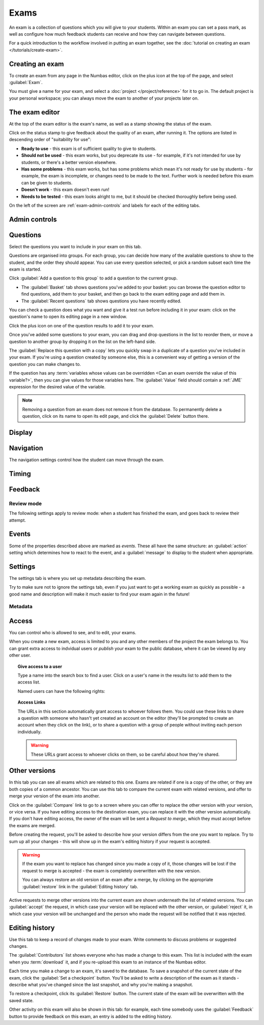 .. _exams:

Exams
*****

An exam is a collection of questions which you will give to your students. 
Within an exam you can set a pass mark, as well as configure how much feedback students can receive and how they can navigate between questions.

For a quick introduction to the workflow involved in putting an exam together, see the :doc:`tutorial on creating an exam </tutorials/create-exam>`.

Creating an exam
================

To create an exam from any page in the Numbas editor, click on the plus icon at the top of the page, and select :guilabel:`Exam`. 

.. image:: images/create_exam.png
    :alt: The "create a new exam" form.

You must give a name for your exam, and select a :doc:`project </project/reference>` for it to go in. 
The default project is your personal workspace; you can always move the exam to another of your projects later on.

The exam editor
===============

At the top of the exam editor is the exam's name, as well as a stamp showing the status of the exam.

Click on the status stamp to give feedback about the quality of an exam, after running it. 
The options are listed in descending order of "suitability for use":

* **Ready to use** - this exam is of sufficient quality to give to students.
* **Should not be used** - this exam works, but you deprecate its use - for example, if it's not intended for use by students, or there's a better version elsewhere.
* **Has some problems** - this exam works, but has some problems which mean it's not ready for use by students - for example, the exam is incomplete, or changes need to be made to the text. 
  Further work is needed before this exam can be given to students.
* **Doesn't work** - this exam doesn't even run!
* **Needs to be tested** - this exam looks alright to me, but it should be checked thoroughly before being used.

On the left of the screen are :ref:`exam-admin-controls` and labels for each of the editing tabs.

.. _exam-admin-controls:

Admin controls
==============

.. image:: images/admin_controls.png
    :alt: The admin controls.

.. glossary::
    Run
        Opens a preview of the exam in a new window.

        .. warning:: 
            Do **NOT** use this link to deliver the exam to students. 
            This link is not permanent and could stop working at any time.
            Instead, either download the exam and put it on your own webspace or in a VLE, or use the :guilabel:`Share` button on the preview to obtina a permanent link.

    Organisation
        Actions to organise this exam in the editor database.

        Make a copy
            Create a copy of the exam. 
            Use this to make changes to an exam which does not belong to you.

        Delete
            Delete the exam permanently from the database. 
            The associated questions are not deleted - you must delete them individually, if you want them to be deleted too.

        Add to a queue
            Add this exam to a :ref:`queue <item_queues>`.

    Download
        Links to download standalone packages of the exam. 

        * **SCORM package** - a compiled package of the exam with SCORM files included, so it can be uploaded to a VLE and communicate with its gradebook.
        * **standalone .zip** - a compiled package of the exam, ready to run anywhere without connecting to a VLE. 
        * **source** - a plain-text representation of the exam, to be used with the Numbas command-line tools or as a backup.

Questions
=========

Select the questions you want to include in your exam on this tab.

Questions are organised into groups.
For each group, you can decide how many of the available questions to show to the student, and the order they should appear.
You can use every question selected, or pick a random subset each time the exam is started.

.. glossary::

    Show group names to student?
        If this is ticked, the names you give to each group of questions will be shown to the student in the navigation menu when they run the exam, and in the score breakdown at the end of the exam.

    Shuffle question groups?
        If this is ticked, the question groups will be shown to the student in a random order.

    Questions to use
        The strategy for picking questions to show to the student.

        * **All questions, in this order** - all of the questions in the list below are shown to the student, in the order you've chosen.
        * **All questions, in random order** - all of the questions in the list below are shown to the student, in a different order for each attempt.
        * **Pick a random subset** - A subset of the questions in the list below are shown to the student. 
          The questions chosen, and the order they appear, will differ for each attempt.

    Number of questions to choose
        If using the "Pick a random subset" strategy, this many questions from this group will be shown to the student.

Click :guilabel:`Add a question to this group` to add a question to the current group.

* The :guilabel:`Basket` tab shows questions you've added to your basket: you can browse the question editor to find questions, add them to your basket, and then go back to the exam editing page and add them in.
* The :guilabel:`Recent questions` tab shows questions you have recently edited.

You can check a question does what you want and give it a test run before including it in your exam: click on the question's name to open its editing page in a new window.

Click the plus icon on one of the question results to add it to your exam. 

.. image:: images/add_question.png
    :alt: The "Add questions to this exam" section, listing questions in the basket and recently edited questions in a separate tab.

Once you've added some questions to your exam, you can drag and drop questions in the list to reorder them, or move a question to another group by dropping it on the list on the left-hand side.

.. video:: ../_static/exam-questions.mp4
    :loop:

    Adding questions to an exam and rearranging them.

The :guilabel:`Replace this question with a copy` lets you quickly swap in a duplicate of a question you've included in your exam. 
If you're using a question created by someone else, this is a convenient way of getting a version of the question you can make changes to.

If the question has any :term:`variables whose values can be overridden <Can an exam override the value of this variable?>`, then you can give values for those variables here.
The :guilabel:`Value` field should contain a :ref:`JME` expression for the desired value of the variable.

.. note:: 

    Removing a question from an exam does not remove it from the database.
    To permanently delete a question, click on its name to open its edit page, and click the :guilabel:`Delete` button there.

Display
=======

.. glossary::

    Interface theme
        Themes control the user interface of an exam, changing the look and feel. 
        The `default` theme is designed for exams which will be delivered over the web. 
        There is also a `worksheet` theme which can be used to print out multiple, randomised copies of an exam for students to complete on paper.

    Interface language
        Specify which translation to use for the text in the user interface, i.e. button labels, error messages, etc.

    Allow students to print question content?
        If this is turned off, all questions will be hidden when the exam is printed.
        If a student tries to print during an exam, they will see nothing.
        If they try to print a completed exam, they will only see the results summary screen.

Navigation
==========

The navigation settings control how the student can move through the exam.

.. glossary::
    Password to begin the exam
        If not blank, the student must enter the given password before they can begin the exam.

    Allow user to regenerate questions?
        If ticked, then the :guilabel:`Try another question like this one` button is displayed at the bottom of each question, allowing the student to re-randomise the question and have another attempt at it.

    Question navigation mode
         If "Sequential" is chosen, then the student is shown the questions in a numbered list.
         When the exam begins, the student is immediately shown the first question.

         If "Choose from a menu", the student is shown a menu listing all the available questions.
         They can click on a question to view it, and can go back to the menu at any time.
         Use this mode to provide a bank of questions for students to pick and choose from.
         There are no :guilabel:`End exam` or :guilabel:`Pause` buttons - this mode is intended for purely formative use.
         When the exam begins, the student is shown the menu.

    Allow move to previous question?
        If ticked, then the user is allowed to move back to a question after leaving it.

    Allow jump to any question?
        If ticked, then the user can jump between questions at will during the exam.

    Enable steps?
        If unticked, then part steps will not be offered to the student, regardless of whether any have been defined in the exam's questions.

    Show front page?
        If ticked, then an intro screen is shown to the student before the exam starts, 

    Reveal answers to all questions
        Control when the student may see the results page, after ending the exam.
        
        If :guilabel:`On completion` is chosen, the results page will be shown immediately after the student ends the exam, and when they re-enter in review mode.

        If :guilabel:`When entering in review mode` is chosen, on ending the exam the student will just be shown a screen directing them to exit. When they re-enter the exam in review mode, they will be shown the results page.

        If :guilabel:`Never` is chosen, the student will never be shown the results page, even when entering in review mode.

        When an instructor opens a student's attempt, they are always shown the results page. (This feature only works in the Numbas LTI provider, not in a generic SCORM player)

    Confirm before leaving the exam while it's running?
        If ticked, the student will be asked to confirm that they really want to leave if they try to close the exam while it's running, for example by pressing the browser's back button or closing the tab the exam is running in.

    On leaving a question
        What to do when the student changes question, or tries to end the exam. 
        You can either warn the student and make them confirm that they'd like to leave, or prevent them from leaving the question entirely until they've answered it.

Timing
======

.. glossary::
    Exam duration
        The length of time students are allowed to attempt the exam. 
        If set to zero, then there is no time limit.

    Allow pausing?
        If ticked, the student can pause the exam while running it, and the timer will stop. 
        If unticked, there is no pause button, and the end time is fixed when the session starts - leaving and resuming through the VLE will not affect the end time.

    On timeout (event)
        If set to :guilabel:`Warn`, the given message is displayed when the student runs out of time.

    5 minutes before timeout (event)
        If set to :guilabel:`Warn`, the given message is displayed five minutes before the student runs out of time.

.. _exam-feedback:

Feedback
========

.. glossary::
    Show current score?
        If ticked, the student will be shown their score for each question and part immediately after submitting their answers.

    Show maximum score?
        If ticked, the student will be shown the maximum attainable score for each question and part.

    Show answer state?
        If ticked, then when the student submits an answer an icon will be displayed to let the student know if their answer was marked correct, partially correct or incorrect, and feedback messages will be displayed underneath.

    Allow reveal answer?
        If ticked, then the :guilabel:`Reveal answer` button is enabled on each question. 
        If the student chooses to reveal the answer to a question, they are shown the correct answer but lose all their marks and can not re-attempt the question.

    Show student's name?
        If ticked, the student's name is shown on the results page after the exam has finished.
        The student's name is only available when running the exam through a VLE - exams run standalone do not know the student's name.

    Pass threshold
        Define a pass/fail threshold for the student's total score, as a percentage of the available marks.
        The pass/fail message will be displayed when the student ends the exam. 
        If this is set to zero, then no message is displayed.

    Introduction
        This text is shown to the student on the front page, before the exam starts. 
        You could use it to outline the rules of the exam, or just summarise the subjects covered.

    Feedback messages
        You can write a list of messages, paired with threshold percentages, to show to the student at the end of the exam.
        The student's score is calculated as a percentage, rounded to the nearest 1%, and compared with the thresholds for each message.
        The message with the largest threshold less than or equal to the student's score is displayed.

        You could use these messages to suggest topics for the student to revise, direct them to support resources, or detail the consequences of failing the test.

.. _review-mode-options:

Review mode
-----------

The following settings apply to review mode: when a student has finished the exam, and goes back to review their attempt.

.. glossary::
    Show score in review mode?
        If ticked, then in review mode (after the exam has finished) the student will be shown their score for each part, each question and the whole exam.
        If not ticked, the student will not be shown their score, or icons related to the score, in review mode.
        Ticking this does not override the :term:`Show score feedback icon?` setting for individual parts.

    Show part feedback messages in review mode?
        If ticked, then in review mode the student will be shown feedback messages for each part.

    Show expected answers in review mode?
        If ticked, then in review mode the expected answer for each part will be shown next to the student's answer input.
        Ticking this does not override the :term:`Show correct answer on reveal?` setting for individual parts.

    Show question advice in review mode?
        If ticked, then the advice section will be displayed under each question in review mode.
        If not ticked, the advice will never be shown.


Events
======

Some of the properties described above are marked as *events*. 
These all have the same structure: an :guilabel:`action` setting which determines how to react to the event, and a :guilabel:`message` to display to the student when appropriate.

Settings
========

The settings tab is where you set up metadata describing the exam.

Try to make sure not to ignore the settings tab, even if you just want to get a working exam as quickly as possible - a good name and description will make it much easier to find your exam again in the future!

.. glossary::
    Name
        This is shown to the student and used for searching within the editor, so make it something intelligible. 
        "Linear algebra diagnostic test" is a good name; "L.A. t1 v1" is not.

    Description
        Use this field to describe the exam's contents, what it assesses, and so on. 
        This is shown in the exams index, so make sure it's fairly concise.

    Tags
        Use tags to categorise exams so they can be found through the search function. 
        Your guiding principle should be "more is better" - try to write down all words that someone searching for this exam might use.

        After typing a tag in the box, press the :kbd:`Enter` key to add it to the list.

Metadata
--------

.. glossary::

    Transfer ownership
        Click this button to transfer ownership of the exam to somebody else.
        You will be given editing access automatically, but the new owner can revoke this.

    Move to another project
        Click this button to move the exam to another project.
        You can move an exam to any project to which you have editing access.

    Licence
        You can specify the licence under which you are making your resources available. 
        Different licences allow other users to copy, modify or reuse your content in different ways - consider which licence to choose carefully. 
        *CC BY* allows other users to reuse your content however you like, as long as they give appropriate credit to you.

    Subjects and Topics
        The :guilabel:`Subjects` and :guilabel:`Topics` fields provide a more structured way to categorise exams according to the subjects they assess.
        Database search results can be filtered by subject or topic.

        Once you have selected one or more subjects, topics belonging to those subjects appear underneath.

        The options for these fields are defined by the server administrator.

    Ability levels
        Use this field to describe which ability levels the exam is appropriate for.

        Several *ability frameworks* are available to choose from - pick the framework which most closely matches your own, and select one or more ability levels.
        An ability level is modelled as an interval in the range 0 to 1, so when you filter database search results by ability level, any items whose ability levels overlap the ones you selected are included in the results.

        The options for these fields are defined by the server administrator.

Access
======

You can control who is allowed to see, and to edit, your exams.

When you create a new exam, access is limited to you and any other members of the project the exam belongs to.
You can grant extra access to indvidual users or *publish* your exam to the public database, where it can be viewed by any other user.

.. topic:: Give access to a user

    Type a name into the search box to find a user. 
    Click on a user's name in the results list to add them to the access list. 

    Named users can have the following rights:

    .. glossary::

        Can view this
            The named user can see, but not edit, this exam.

        Can edit this
            The named user can see this exam and make changes to it.

.. topic:: Access Links
    
    The URLs in this section automatically grant access to whoever follows them. 
    You could use these links to share a question with someone who hasn't yet created an account on the editor (they'll be prompted to create an account when they click on the link), or to share a question with a group of people without inviting each person individually.

    .. warning::
        These URLs grant access to whoever clicks on them, so be careful about how they're shared.

Other versions
==============

In this tab you can see all exams which are related to this one. 
Exams are related if one is a copy of the other, or they are both copies of a common ancestor.
You can use this tab to compare the current exam with related versions, and offer to merge your version of the exam into another.

.. image:: images/other_versions.png
    :alt: The "other versions" tab, showing exams related to the one being edited.

Click on the :guilabel:`Compare` link to go to a screen where you can offer to replace the other version with your version, or vice versa.
If you have editing access to the destination exam, you can replace it with the other version automatically.
If you don't have editing access, the owner of the exam will be sent a *Request to merge*, which they must accept before the exams are merged.

Before creating the request, you'll be asked to describe how your version differs from the one you want to replace.
Try to sum up all your changes - this will show up in the exam's editing history if your request is accepted.

.. warning::
    If the exam you want to replace has changed since you made a copy of it, those changes will be lost if the request to merge is accepted - the exam is completely overwritten with the new version. 

    You can always restore an old version of an exam after a merge, by clicking on the appropriate :guilabel:`restore` link in the :guilabel:`Editing history` tab.

Active requests to merge other versions into the current exam are shown underneath the list of related versions.
You can :guilabel:`accept` the request, in which case your version will be replaced with the other version, or :guilabel:`reject` it, in which case your version will be unchanged and the person who made the request will be notified that it was rejected.

Editing history
===============

Use this tab to keep a record of changes made to your exam.
Write comments to discuss problems or suggested changes.

The :guilabel:`Contributors` list shows everyone who has made a change to this exam.
This list is included with the exam when you :term:`download` it, and if you re-upload this exam to an instance of the Numbas editor.

Each time you make a change to an exam, it's saved to the database. 
To save a snapshot of the current state of the exam, click the :guilabel:`Set a checkpoint` button.
You'll be asked to write a description of the exam as it stands - describe what you've changed since the last snapshot, and why you're making a snapshot.

To restore a checkpoint, click its :guilabel:`Restore` button. 
The current state of the exam will be overwritten with the saved state.

Other activity on this exam will also be shown in this tab: for example, each time somebody uses the :guilabel:`Feedback` button to provide feedback on this exam, an entry is added to the editing history.
